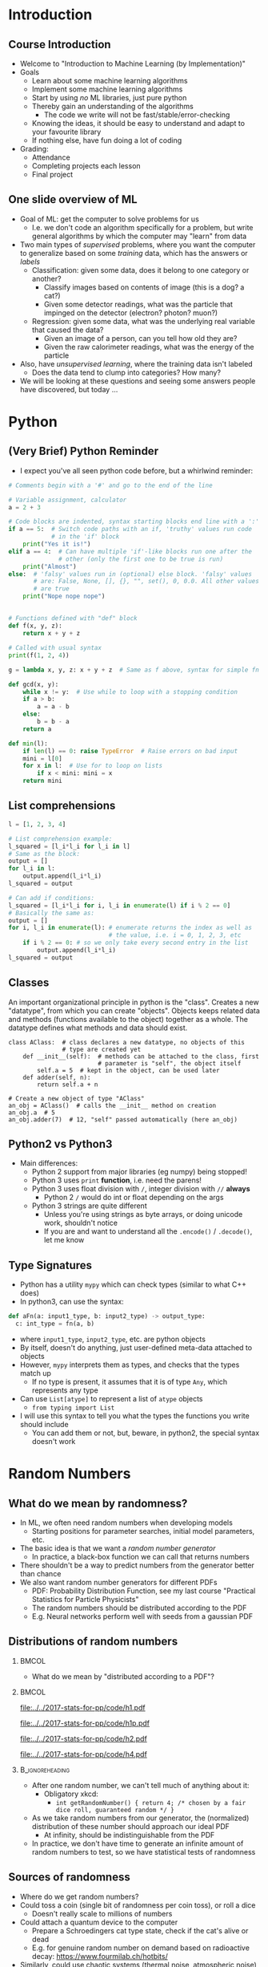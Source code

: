 #+TITLE:
# +AUTHOR:    Ian J. Watson
# +EMAIL:     ian.james.watson@cern.ch
# +DATE:      University of Seoul Graduate Course
#+startup: beamer
#+LaTeX_CLASS: beamer
#+OPTIONS: ^:{} toc:nil H:2
#+BEAMER_FRAME_LEVEL: 2
#+LATEX_HEADER: \usepackage{tikz}  \usetikzlibrary{hobby}
#+LATEX_HEADER: \usepackage{amsmath} \usepackage{graphicx}
  
# Theme Replacements
#+BEAMER_THEME: Madrid
#+LATEX_HEADER: \usepackage{mathpazo}
# +LATEX_HEADER: \definecolor{IanColor}{rgb}{0.4, 0, 0.6}
#+BEAMER_HEADER: \definecolor{IanColor}{rgb}{0.0, 0.4, 0.6}
#+BEAMER_HEADER: \usecolortheme[named=IanColor]{structure} % Set a nicer base color
#+BEAMER_HEADER: \newcommand*{\LargerCdot}{\raisebox{-0.7ex}{\scalebox{2.5}{$\cdot$}}} 
# +LATEX_HEADER: \setbeamertemplate{items}{$\LargerCdot$} % or \bullet, replaces ugly png
#+BEAMDER_HEADER: \setbeamertemplate{items}{$\bullet$} % or \bullet, replaces ugly png
#+BEAMER_HEADER: \colorlet{DarkIanColor}{IanColor!80!black} \setbeamercolor{alerted text}{fg=DarkIanColor} \setbeamerfont{alerted text}{series=\bfseries}
#+LATEX_HEADER: \usepackage{epsdice}

  
#+LATEX: \setbeamertemplate{navigation symbols}{} % Turn off navigation
  
#+LATEX: \newcommand{\backupbegin}{\newcounter{framenumberappendix} \setcounter{framenumberappendix}{\value{framenumber}}}
#+LATEX: \newcommand{\backupend}{\addtocounter{framenumberappendix}{-\value{framenumber}} \addtocounter{framenumber}{\value{framenumberappendix}}}
  
#+LATEX: \institute[UoS]{University of Seoul}
#+LATEX: \author{Ian J. Watson}
#+LATEX: \title[Randomness]{Introduction to Machine Learning (by Implementation)} \subtitle{Lecture 0: Python, Random Numbers, git}
#+LATEX: \date[Stats with Ian (2018)]{University of Seoul Graduate Course 2018} 
#+LATEX: \titlegraphic{\includegraphics[height=.14\textheight]{../../../course/2018-stats-for-pp/KRF_logo_PNG.png} \hspace{15mm} \includegraphics[height=.2\textheight]{../../2017-stats-for-pp/logo/UOS_emblem.png}}
#+LATEX: \maketitle

* Introduction
** Course Introduction

- Welcome to "Introduction to Machine Learning (by Implementation)"
- Goals
  - Learn about some machine learning algorithms
  - Implement some machine learning algorithms
  - Start by using /no/ ML libraries, just pure python
  - Thereby gain an understanding of the algorithms
    - The code we write will not be fast/stable/error-checking
  - Knowing the ideas, it should be easy to understand and adapt to your favourite library
  - If nothing else, have fun doing a lot of coding
- Grading:
  - Attendance
  - Completing projects each lesson
  - Final project

** One slide overview of ML

- Goal of ML: get the computer to solve problems for us
  - I.e. we don't code an algorithm specifically for a problem, but write general algorithms by which the computer may "learn" from data
- Two main types of /supervised/ problems, where you want the computer to generalize based on some /training/ data, which has the answers or /labels/
  - Classification: given some data, does it belong to one category or another?
    - Classify images based on contents of image (this is a dog? a cat?)
    - Given some detector readings, what was the particle that impinged on the detector (electron? photon? muon?)
  - Regression: given some data, what was the underlying real variable that caused the data?
    - Given an image of a person, can you tell how old they are?
    - Given the raw calorimeter readings, what was the energy of the particle
- Also, have /unsupervised learning/, where the training data isn't labeled
  - Does the data tend to clump into categories? How many?
- We will be looking at these questions and seeing some answers people have discovered, but today \ldots

* Python
** (Very Brief) Python Reminder

# (setq org-src-preserve-indentation t)
- I expect you've all seen python code before, but a whirlwind reminder:

\footnotesize
#+BEGIN_SRC python
  # Comments begin with a '#' and go to the end of the line

  # Variable assignment, calculator
  a = 2 + 3

  # Code blocks are indented, syntax starting blocks end line with a ':'
  if a == 5:  # Switch code paths with an if, 'truthy' values run code
              # in the 'if' block
      print("Yes it is!")
  elif a == 4:  # Can have multiple 'if'-like blocks run one after the
                # other (only the first one to be true is run)
      print("Almost")
  else:  # 'falsy' values run in (optional) else block. 'falsy' values
         # are: False, None, [], {}, "", set(), 0, 0.0. All other values
         # are true
      print("Nope nope nope")
#+END_SRC

** 

\footnotesize
#+BEGIN_SRC python
# Functions defined with "def" block
def f(x, y, z):
    return x + y + z

# Called with usual syntax
print(f(1, 2, 4))

g = lambda x, y, z: x + y + z  # Same as f above, syntax for simple fn's

def gcd(x, y):
    while x != y:  # Use while to loop with a stopping condition
	if a > b:
	    a = a - b
	else:
	    b = b - a
    return a

def min(l):
    if len(l) == 0: raise TypeError  # Raise errors on bad input
    mini = l[0]
    for x in l:  # Use for to loop on lists
        if x < mini: mini = x
    return mini
#+END_SRC

** List comprehensions

\footnotesize
#+BEGIN_SRC python
l = [1, 2, 3, 4]

# List comprehension example:
l_squared = [l_i*l_i for l_i in l]
# Same as the block:
output = []
for l_i in l:
    output.append(l_i*l_i)
l_squared = output

# Can add if conditions:
l_squared = [l_i*l_i for i, l_i in enumerate(l) if i % 2 == 0]
# Basically the same as:
output = []
for i, l_i in enumerate(l): # enumerate returns the index as well as
                            # the value, i.e. i = 0, 1, 2, 3, etc
    if i % 2 == 0: # so we only take every second entry in the list
        output.append(l_i*l_i)
l_squared = output
#+END_SRC

** Classes

An important organizational principle in python is the
"class". Creates a new "datatype", from which you can create
"objects".  Objects keeps related data and methods (functions
available to the object) together as a whole. The datatype defines
what methods and data should exist.

\footnotesize
#+BEGIN_SRC ipython
class AClass:  # class declares a new datatype, no objects of this
               # type are created yet
    def __init__(self):  # methods can be attached to the class, first
                         # parameter is "self", the object itself
        self.a = 5  # kept in the object, can be used later
    def adder(self, n):
        return self.a + n

# Create a new object of type "AClass"
an_obj = AClass()  # calls the __init__ method on creation
an_obj.a  # 5
an_obj.adder(7)  # 12, "self" passed automatically (here an_obj)
#+END_SRC

** Python2 vs Python3

- Main differences:
  - Python 2 support from major libraries (eg numpy) being stopped!
  - Python 3 uses =print= *function*, i.e. need the parens!
  - Python 3 uses float division with =/=, integer division with =//= *always*
    - Python 2 =/= would do int or float depending on the args
  - Python 3 strings are quite different
    - Unless you're using strings as byte arrays, or doing unicode
      work, shouldn't notice
    - If you are and want to understand all the =.encode()= /
      =.decode()=, let me know

** Type Signatures

- Python has a utility =mypy= which can check types (similar to what C++ does)
- In python3, can use the syntax:

\footnotesize
#+BEGIN_SRC python
def aFn(a: input1_type, b: input2_type) -> output_type:
  c: int_type = fn(a, b)
#+END_SRC

- where =input1_type=, =input2_type=, etc. are python objects
- By itself, doesn't do anything, just user-defined meta-data attached
  to objects
- However, =mypy= interprets them as types, and checks that the types
  match up
  - If no type is present, it assumes that it is of type =Any=, which
    represents any type
- Can use =List[atype]= to represent a list of =atype= objects
  - =from typing import List=
- I will use this syntax to tell you what the types the functions you
  write should include
  - You can add them or not, but, beware, in python2, the special
    syntax doesn't work

* Random Numbers

** Law of Large Numbers                                            :noexport:

Let \(\{X_1, X_2, X_3, \ldots \}\) be /independent/ random variables
with the same mean \mu and variances \(\sigma_i^2\) and let \(\bar{X}
= \frac{1}{N} \sum^N_{i=1} X_i\). If \[\lim_{N \to \infty} \frac{1}{N^2}
\sum_{i=1}^N \sigma_i^2 = 0\] then \(\bar{X}\) converges to \mu as \(N \to \infty\)

- In short, if the variances don't blow up, the average of random
  variables will converge to the mean

** Monte Carlo Integration                                         :noexport:

# We can use the law of large numbers to justify Monte Carlo integration

If we have a random variable with PDF \(f(x)\) with \(a < x < b\), and a function \(g(x)\) then
\[ E(g) = \int_a^b f(x) g(x) dx \]
Now, if we take \(f(x)\) to be the uniform distribution on \([a, b]\), \(f(x) = \frac{1}{b-a}\) then
\[E(g) = \frac{1}{b-a} \int_a^b g(x) dx\]
and further by the law of large numbers, if we take a sequence of numbers \(x_i\) from the uniform distribution
\[ \frac{1}{N} \sum_{i=1}^N g(x_i) \to E(g)\ \mathrm{as}\ N \to \infty \]
# (because the values \(y_i = g(x_i)\) form a new sequence of random
# variables with mean \(E(y_i) = E(g(x_i))\)). 
So, we have
\[\frac{b-a}{N} \sum_{i=1}^N g(x_i) \to \int_a^b g(x) dx\ \mathrm{as}\ N \to \infty\]
# This generalizes to multiple dimensions.

** Randomness                                                      :noexport:

\[\frac{b-a}{N} \sum_{i=1}^N g(x_i) \to \int_a^b g(x) dx\ \mathrm{as}\ N \to \infty\]

- This generalizes to multiple dimensions by integrating over a
  multi-dimensional box
- Since many of the integrals we want to perform are intractable, we
  often fall back on Monte Carlo integration
- The general idea is to build a model, then throw random numbers
  distributed based on the model, and use this to derive statistical
  properties (mean, variance, etc)
  - This is the so-called "Toy Monte Carlo" study
- We will often need millions, if not billions, of random numbers
- Today, we'll study this issue

** What do we mean by randomness?

- In ML, we often need random numbers when developing models
  - Starting positions for parameter searches, initial model
    parameters, etc.
- The basic idea is that we want a /random number generator/
  - In practice, a black-box function we can call that returns numbers
- There shouldn't be a way to predict numbers from the generator
  better than chance
- We also want random number generators for different PDFs
  - PDF: Probability Distribution Function, see my last course
    "Practical Statistics for Particle Physicists"
  - The random numbers should be distributed according to the PDF
  - E.g. Neural networks perform well with seeds from a gaussian PDF

** Distributions of random numbers
#+LATEX: \vspace{-2mm}
***                                                                   :BMCOL:
    :PROPERTIES:
    :BEAMER_col: .4
    :END:

- What do we mean by "distributed according to a PDF"?

***                                                                   :BMCOL:
    :PROPERTIES:
    :BEAMER_col: .6
    :END:

#+ATTR_LATEX: :width .49\textwidth
[[file:../../2017-stats-for-pp/code/h1.pdf]]
#+ATTR_LATEX: :width .49\textwidth
[[file:../../2017-stats-for-pp/code/h1p.pdf]]

#+ATTR_LATEX: :width .49\textwidth
[[file:../../2017-stats-for-pp/code/h2.pdf]]
#+ATTR_LATEX: :width .49\textwidth
[[file:../../2017-stats-for-pp/code/h4.pdf]]

*** :B_ignoreheading:
    :PROPERTIES:
    :BEAMER_env: ignoreheading
    :END:

- After one random number, we can't tell much of anything about it:
  - Obligatory xkcd:
    - =int getRandomNumber() { return 4; /* chosen by a fair dice roll, guaranteed random */ }=
- As we take random numbers from our generator, the (normalized)
  distribution of these number should approach our ideal PDF
  - At infinity, should be indistinguishable from the PDF
- In practice, we don't have time to generate an infinite amount of
  random numbers to test, so we have statistical tests of randomness

** Sources of randomness

- Where do we get random numbers?
- Could toss a coin (single bit of randomness per coin toss), or roll a dice
  - Doesn't really scale to millions of numbers
- Could attach a quantum device to the computer
  - Prepare a Schroedingers cat type state, check if the cat's alive or dead
  - E.g. for genuine random number on demand based on radioactive decay: https://www.fourmilab.ch/hotbits/
- Similarly, could use chaotic systems (thermal noise, atmospheric noise)
- Such hardware devices, True Random Number Generator (TRNG), do exist
  or can be implemented through clever repurposing, but tend to be
  slow or expensive (pick one)
- But, we need a way to create millions of random numbers a second

** Pseudo-random numbers

- In practice, we don't need "truly" random numbers, just number
  sequences with the right properties
  - No correlations in the random numbers produced, non-repeating, for
    any given number, same prob. to get it as any other number
- Thus were "pseudo-random number generators" produced
- The idea is to start with some seed data (taken from whever), then
  pass that through some function to produce a "random" number and a
  new state to seed the next number (possibly just the number itself)
- With a carefully chosen function, the output sequence has the
  properties we desire
- These are "Pseudo-Random Number Generators" (PRNG)

** Example: Linear Congruential Generator

- One of the oldest and best-known algorithms
- Start with a seed number \(X_0\), then generate new numbers by the
  recurrence relation: \[ X_{n+1} = (a X_{n} + c) \mod m \]
  - \(a\), \(c\), and \(m\) are constants which must be judiciously
    chosen to avoid repeating sequences
- Advantages: fast, only need to keep last number generated
- Disadvantages: periodic (if you hit a number you've seen before, the
  sequence replays exactly the same), poor choices of the constants
  lead to bad performance
  - If a number already produced appears again, the sequence starts over
    - Will happen on average after \(\sqrt{m}\) numbers, by the
      birthday paradox
  - Many early RNG libraries had bad choices, leading to statistical
    errors in papers!

** Example: RANDU

- A widely distributed algorithm in wide use since the 1960s
  - In use until the late 90s, these days, newer methods such as
    Mersenne Prime Twisters are used (=TRandom3= in ROOT)
- Uses LCG to generate floating point numbers in [0, 1)
  - Floating point is a whole other issue
- \[V_{j+1} = 65539 \cdot V_j \mod 2^{31}\]
- \[X_j = V_j / 2^{31}\]
- The initial seed should be an odd number
- This had a multi-dimensional correlation that led to incorrect
  results (try generating 3-dim. points and plotting in 3D, should see
  that it generates in planes)
  - Don't trust results from the 80s and even into the 90s that use
    the distribution "standard" PRNG!

** What about PDFs? The Transformation method                      :noexport:

- Given a sequence of random numbers \(r_n\) uniform in [0,1), we want
  to find a new sequence \(x_n\) following a PDF \(f(x)\) through a
  transformation \(x(r)\)
- What does this mean?
  - Require \(P(r < r') = P(x(r) < x(r'))\)
  - \(\int_{-\infty}^{r'} g(r) dr = r' = \int_{-\infty}^{x(r')} f(x') dx' = F(x(r')) \)
  - So, set \(F(x) = r\) and solve for \(x(r)\)
- I.e. r transforms to x according to the cumulative distribution function \(F(x)\)

** Example                                                         :noexport:

- Exponential function: \(f(x; e) = \frac{1}{e} e^{-x/e}\) for \(x \geq 0\)
- Set \(\int_0^x \frac{1}{e} e^{-x/e} = r\) and find an \(x(r)\) that satifies this equation
- \[x(r) = -e \ln (1-r)\]

** Acceptance-Rejection                                            :noexport:

#+ATTR_LATEX: :width .5\textwidth
[[file:../2018-stats-for-pp/rejacc.pdf]]

- The integral of the transformation method is not always analytic
- As long as we can get the value of the pdf \(f(x)\), we can use the acceptance-rejection method
  - Enclose the pdf in a box
  - Generate a random number \(x \in [x_{min}, x_{max}]\), ie \(x =
    x_{min} + r (x_{max} - x_{min})\)
  - Generate a second number \(u\) between 0 and \(f_{max}\)
  - If \(u < f(x)\) then accept \(x\), otherwise reject \(x\) and repeat the procedure

** Exercises

In Machine Learning, we often need random numbers to seed our models,
today, we will write some:

1) Implement a linear congruential generator in python, with input
   integer and output float in range [0, 1]
   - The book "Numerical Recipes" suggests using LCG with
     \(a=1664525\), \(c=1013904223\), \(m=2^{32}\), use these values
   - Create a class =randnr=, it should have an initializer that sets the seed
     - =def __init__(self, seed: int):=
   - With a function to get a random integer in range (0, 2**32):
     - =def randint(self) -> int:=
   - And a random number output function for floats in range (0, 1):
     - =def random(self) -> float:=
2) Using your =randnr= function, implement an exponential PDF
   - If you take output from =randr=, =r= and feed into
     =-c*math.log(1-r)=, it outputs a random number from the PDF $f(x)
     = \frac{1}{c}e^{-x/c}$
   - add to your class the function:
     - =def exp(self) -> float:=

** Exercises: continued

1) Using your RANDNR function, implement a Gaussian PDF Generator
   - The Central Limit Thereom of probability tells us that the sum of
     random distributions approaches a Gaussian (normal) distribution
   - In fact, if \(x_i\) is a random variable uniform in (0, 1), then
     \(x = \frac{\sum_{i=1}^{m} x_i - m/2}{\sqrt{m/12}} \to \) Gaussian as
     \(m \to \infty\) \\
     (where does \(\sqrt{1/12}\) come from?)
     - Where the gaussian has mean 0, standard deviation 1, \(N(0, 1)\)
   - So, add the function =def gauss(self, mean=0, std=1, m=10) ->
     float:=, which takes =m= samples from =randnr.random= and runs
     the gaussian approximation sum, then scales the output for the
     given mean and standard deviation \(N(\mu, \sigma) = \sigma \cdot N(0, 1) + \mu\)
   - [Optional for students without prior experience] Draw a histogram
     (matplotlib/ROOT) of the output of =gauss= for =m=1,2,5,10=,
     filling each histogram with 1000 values pulled from the
     distribution, plot the on the same axes and save to a file called
     'gauss.png', include it in your github repo

** Submit your code:

- Code will be marked automatically using github classrooms
  - You will create a git repository which I will use to mark automatically
  - It contains a test file that checks your code works as it should
    - The class =randnr= exists, and that randint and random deliver
      numbers from the NR LCG, and the =exp= is working correctly
  - If you pass all the tests, you are done for today
  - Run the tests by running =pytest=
    - If it isn't installed, run =pip install pytest --user=
- Create a github account
- https://classroom.github.com/a/vKNBpsBj
- Click the first assignment link to create your repo
- Clone the repo (instructions on the page)
- Write code, test, upload to repo
  - I will mark tomorrow based on the last commit with a timestamp of
    today
  - Bonus marks: add tests to the test_randomness.py file to check
    that your code is working properly. I will merge the tests
    together when making the final version for code marking

